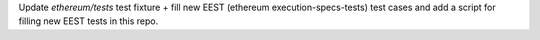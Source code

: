 Update `ethereum/tests` test fixture + fill new EEST (ethereum execution-specs-tests) test cases and add a script for filling new EEST tests in this repo.
